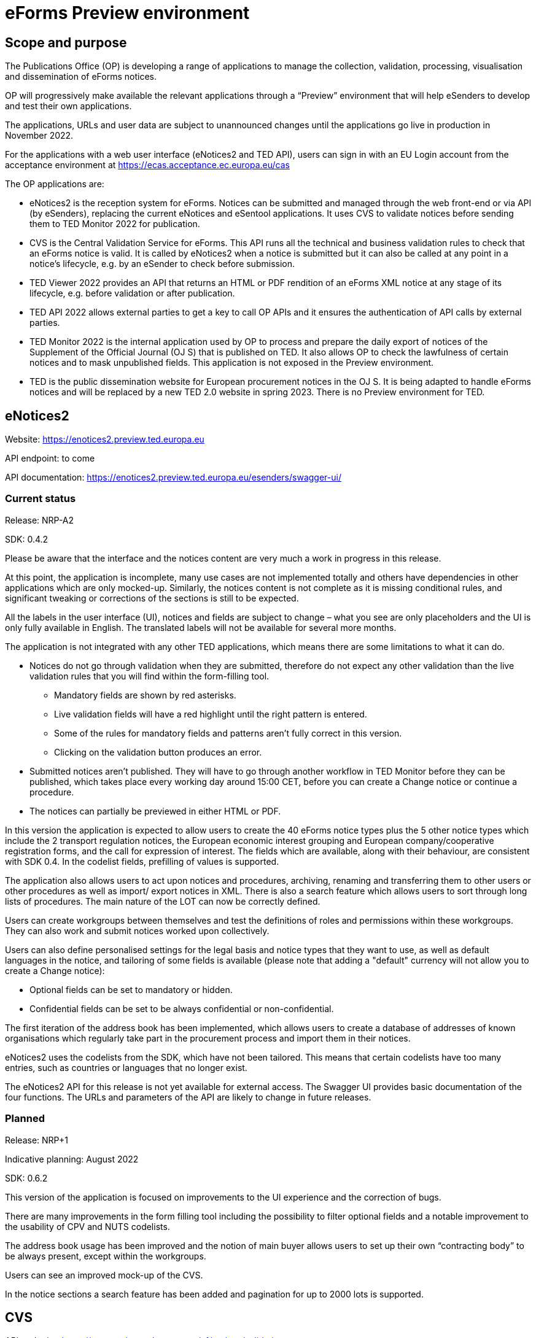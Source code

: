 = eForms Preview environment

== Scope and purpose

The Publications Office (OP) is developing a range of applications to manage the collection, validation, processing, visualisation and dissemination of eForms notices.

OP will progressively make available the relevant applications through a “Preview” environment that will help eSenders to develop and test their own applications.

The applications, URLs and user data are subject to unannounced changes until the applications go live in production in November 2022. 

For the applications with a web user interface (eNotices2 and TED API), users can sign in with an EU Login account from the acceptance environment at https://ecas.acceptance.ec.europa.eu/cas 

The OP applications are: 

* eNotices2 is the reception system for eForms. Notices can be submitted and managed through the web front-end or via API (by eSenders), replacing the current eNotices and eSentool applications. It uses CVS to validate notices before sending them to TED Monitor 2022 for publication.

* CVS is the Central Validation Service for eForms. This API runs all the technical and business validation rules to check that an eForms notice is valid. It is called by eNotices2 when a notice is submitted but it can also be called at any point in a notice’s lifecycle, e.g. by an eSender to check before submission.

* TED Viewer 2022 provides an API that returns an HTML or PDF rendition of an eForms XML notice at any stage of its lifecycle, e.g. before validation or after publication.

* TED API 2022 allows external parties to get a key to call OP APIs and it ensures the authentication of API calls by external parties.

* TED Monitor 2022 is the internal application used by OP to process and prepare the daily export of notices of the Supplement of the Official Journal (OJ S) that is published on TED. It also allows OP to check the lawfulness of certain notices and to mask unpublished fields. This application is not exposed in the Preview environment.

* TED is the public dissemination website for European procurement notices in the OJ S. It is being adapted to handle eForms notices and will be replaced by a new TED 2.0 website in spring 2023. There is no Preview environment for TED.



==  eNotices2

Website: https://enotices2.preview.ted.europa.eu

API endpoint: to come

API documentation: https://enotices2.preview.ted.europa.eu/esenders/swagger-ui/

=== Current status

Release: NRP-A2

SDK: 0.4.2 
 

Please be aware that the interface and the notices content are very much a work in progress in this release.  

At this point, the application is incomplete, many use cases are not implemented totally and others have dependencies in other applications which are only mocked-up. Similarly, the notices content is not complete as it is missing conditional rules, and significant tweaking or corrections of the sections is still to be expected. 

All the labels in the user interface (UI), notices and fields are subject to change – what you see are only placeholders and the UI is only fully available in English. The translated labels will not be available for several more months.  

The application is not integrated with any other TED applications, which means there are some limitations to what it can do. 

* Notices do not go through validation when they are submitted, therefore do not expect any other validation than the live validation rules that you will find within the form-filling tool. 
** Mandatory fields are shown by red asterisks. 
** Live validation fields will have a red highlight until the right pattern is entered.
** Some of the rules for mandatory fields and patterns aren’t fully correct in this version.
** Clicking on the validation button produces an error.

* Submitted notices aren’t published. They will have to go through another workflow in TED Monitor before they can be published, which takes place every working day around 15:00 CET, before you can create a Change notice or continue a procedure. 

* The notices can partially be previewed in either HTML or PDF.

In this version the application is expected to allow users to create the 40 eForms notice types plus the 5 other notice types which include the 2 transport regulation notices, the European economic interest grouping and European company/cooperative registration forms, and the call for expression of interest. The fields which are available, along with their behaviour, are consistent with SDK 0.4. In the codelist fields, prefilling of values is supported. 

The application also allows users to act upon notices and procedures, archiving, renaming and transferring them to other users or other procedures as well as import/ export notices in XML. There is also a search feature which allows users to sort through long lists of procedures. The main nature of the LOT can now be correctly defined.

Users can create workgroups between themselves and test the definitions of roles and permissions within these workgroups. They can also work and submit notices worked upon collectively.

Users can also define personalised settings for the legal basis and notice types that they want to use, as well as default languages in the notice, and tailoring of some fields is available (please note that adding a "default" currency will not allow you to create a Change notice):

* Optional fields can be set to mandatory or hidden.
* Confidential fields can be set to be always confidential or non-confidential. 

The first iteration of the address book has been implemented, which allows users to create a database of addresses of known organisations which regularly take part in the procurement process and import them in their notices. 

eNotices2 uses the codelists from the SDK, which have not been tailored. This means that certain codelists have too many entries, such as countries or languages that no longer exist. 

The eNotices2 API for this release is not yet available for external access. The Swagger UI provides basic documentation of the four functions. The URLs and parameters of the API are likely to change in future releases.

=== Planned 

Release: NRP+1

Indicative planning: August 2022

SDK: 0.6.2

This version of the application is focused on improvements to the UI experience and the correction of bugs.

There are many improvements in the form filling tool including the possibility to filter optional fields and a notable improvement to the usability of CPV and NUTS codelists.

The address book usage has been improved and the notion of main buyer allows users to set up their own “contracting body” to be always present, except within the workgroups.

Users can see an improved mock-up of the CVS.

In the notice sections a search feature has been added and pagination for up to 2000 lots is supported.



== CVS 

API endpoint: https://cvs.preview.ted.europa.eu/v1/notices/validation

API documentation: https://cvs.preview.ted.europa.eu/swagger-ui/

=== Current status 

Release: 1.1.0 (Phase 3)

SDK: 0.4.2 and 0.6.2

Complete implementation, including the execution of the validation rules (Schematron).

We are working on resolving the following limitations and known issues:

* As indicated above, notices can currently only be validated with the rules from SDK 0.4 and 0.6.
* Large notices (750 KB or above) cannot be sent, due to a technical restriction.


== TED Viewer 2022 

API endpoint: to come 

API documentation: Swagger UI to come 

=== Current status 

Release: Phase 2 

SDK: 0.4.1 and 0.5.0 

Partial rendering of HTML and PDF. 

=== Planned 

Release: Phase 3 

Indicative planning: August 2022 

SDK: 0.4.1, 0.5.0 and 0.6.0 

Final version of the applications with full rendering of HTML and PDF and using the view-templates defined in the SDK.



== TED API (Developer Portal)

Website: https://developer.preview.ted.europa.eu/home 

Documentation: a dedicated section of docs.ted.europa.eu will document all APIs. 

=== Current status 

Final release. Users can generate and revoke an API key. Used by the other systems in Preview environment to authenticate API calls. 



== TED Monitor 2022 

This application is not public but this information provides some background about progress and how the applications are integrated. 

=== Current status 

Release: Phase 2 

SDK: 0.4.1 

This release implements the core functions for checking notices that require lawfulness authorisation, masking unpublished fields and generating the daily export files for TED. The checks on lawfulness validation are not yet fully implemented. They will be finalised with Phase 4.

=== Planned 

Release: Phase 3 

SDK: 0.4.1 and 0.5.0 

Indicative planning: July 2022 

The release will include display results page, homepage overview (Follow-up notices), advanced search, notice information. 



== TED website 

The test environment of the TED application is not public but this information can provide some background about progress and how the applications are integrated. 

=== Current status 

Release: Phase 2 

Store and index eForms notices. 

=== Planned 

Release: Phase 3 

Indicative planning: August 2022 

Final release.

